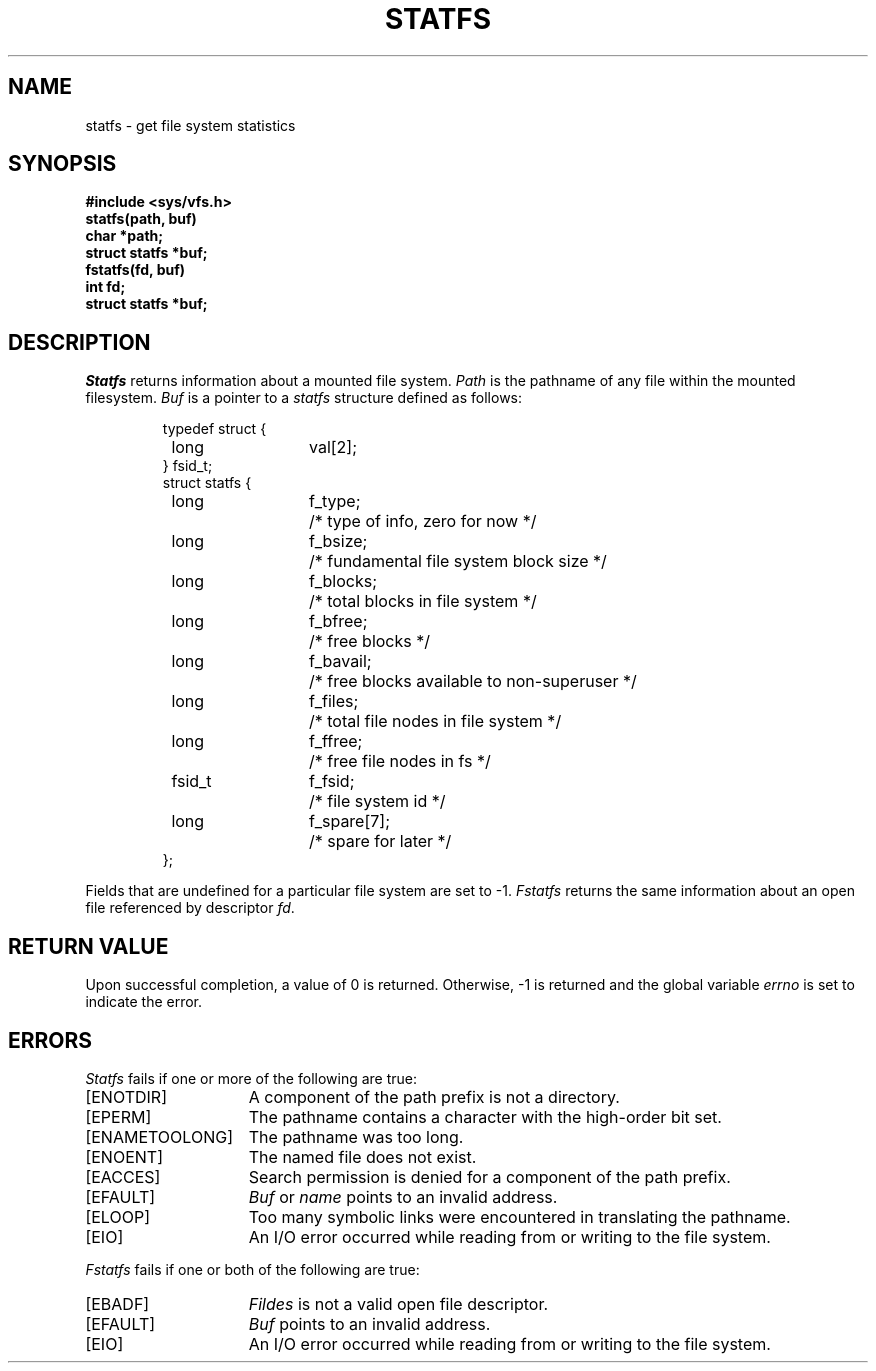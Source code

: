 .\"
.\" $Id: statfs.2,v 2.2 89/12/27 13:00:59 bww Exp $
.\"
.\" HISTORY
.\" $Log:	statfs.2,v $
.\" Revision 2.2  89/12/27  13:00:59  bww
.\" 	Sun Microsystems Rel 3.0
.\" 	[89/12/27  12:59:57  bww]
.\" 
.\"
.\" @(#)statfs.2 1.1 85/12/28 SMI;
.\"
.TH STATFS 2 "19 August 1985"
.SU
.SH NAME
statfs \- get file system statistics
.SH SYNOPSIS
.nf
.ft B
#include <sys/vfs.h>
.sp.5
statfs(path, buf)
char *path;
struct statfs *buf;
.sp.5
fstatfs(fd, buf)
int fd;
struct statfs *buf;
.fi
.SH DESCRIPTION
.I Statfs
returns information about a mounted file system.
.I Path
is the pathname of any file within the mounted filesystem.
.I Buf
is a pointer to a
.I statfs
structure defined as follows:
.IP
.ta \w'#define'u +\w'fsid_t\0\0'u +\w'f_spare[7]\0\0'u
.nf
typedef struct {
	long	val[2];
} fsid_t;
.sp.5
struct statfs {
	long	f_type; 	/* type of info, zero for now */
	long	f_bsize;	/* fundamental file system block size */
	long	f_blocks;	/* total blocks in file system */
	long	f_bfree;	/* free blocks */
	long	f_bavail;	/* free blocks available to non-superuser */
	long	f_files;	/* total file nodes in file system */
	long	f_ffree;	/* free file nodes in fs */
	fsid_t	f_fsid; 	/* file system id */
	long	f_spare[7];	/* spare for later */
};
.fi
.LP
Fields that are undefined for a particular file system are set to \-1.
.I Fstatfs
returns the same information about an open file referenced by descriptor
.IR fd .
.SH "RETURN VALUE
Upon successful completion, a value of 0 is returned.
Otherwise, \-1 is returned and the global variable
.I errno
is set to indicate the error.
.SH "ERRORS
.I Statfs
fails if one or more of the following are true:
.TP 15
[ENOTDIR]
A component of the path prefix is not a directory.
.TP 15
[EPERM]
The pathname contains a character with the high-order bit set.
.TP 15
[ENAMETOOLONG]
The pathname was too long.
.TP 15
[ENOENT]
The named file does not exist.
.TP 15
[EACCES]
Search permission is denied for a component of the path prefix.
.TP 15
[EFAULT]
.I Buf
or
.I name
points to an invalid address.
.TP 15
[ELOOP]
Too many symbolic links were encountered in translating the pathname.
.TP 15
[EIO]
An I/O error occurred while reading from or writing to the file system.
.LP
.I Fstatfs
fails if one or both of the following are true:
.TP 15
[EBADF]
.I Fildes
is not a valid open file descriptor.
.TP 15
[EFAULT]
.I Buf
points to an invalid address.
.TP 15
[EIO]
An I/O error occurred while reading from or writing to the file system.
